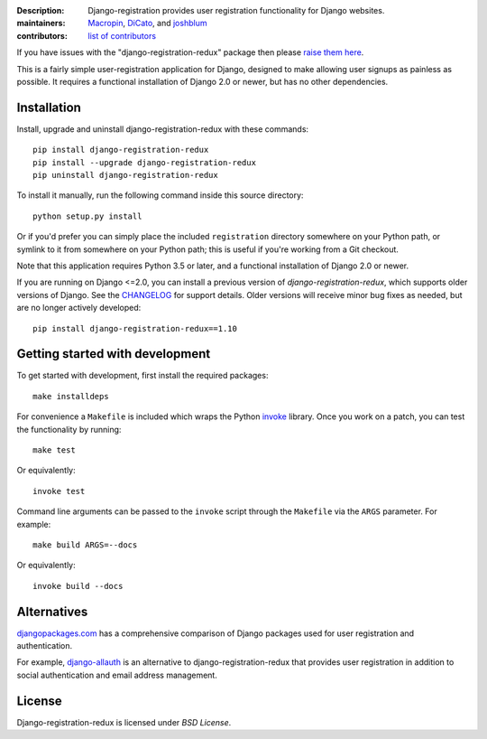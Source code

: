 .. -*-restructuredtext-*-

:Description: Django-registration provides user registration functionality for Django websites.
:maintainers: Macropin_, DiCato_, and joshblum_
:contributors: `list of contributors <https://github.com/macropin/django-registration/graphs/contributors>`_

.. _Macropin: https://github.com/macropin
.. _DiCato: https://github.com/dicato
.. _joshblum: https://github.com/joshblum

.. image:: https://travis-ci.org/macropin/django-registration.svg?branch=master
    :target: https://travis-ci.org/macropin/django-registration

.. image:: https://coveralls.io/repos/macropin/django-registration/badge.svg?branch=master
    :target: https://coveralls.io/r/macropin/django-registration/

.. image:: https://badge.fury.io/py/django-registration-redux.svg
    :target: https://pypi.python.org/pypi/django-registration-redux/

.. image:: https://readthedocs.org/projects/django-registration-redux/badge/?version=latest
    :target: http://django-registration-redux.readthedocs.org/en/latest/?badge=latest
    :alt: Documentation Status

.. image:: https://img.shields.io/pypi/pyversions/django-registration-redux.svg
    :target: https://pypi.python.org/pypi/django-registration-redux

If you have issues with the "django-registration-redux" package then please `raise them here`_.

This is a fairly simple user-registration application for Django, designed to
make allowing user signups as painless as possible. It requires a functional
installation of Django 2.0 or newer, but has no other dependencies.


Installation
------------

Install, upgrade and uninstall django-registration-redux with these commands::

    pip install django-registration-redux
    pip install --upgrade django-registration-redux
    pip uninstall django-registration-redux

To install it manually, run the following command inside this source directory::

    python setup.py install


Or if you'd prefer you can simply place the included ``registration``
directory somewhere on your Python path, or symlink to it from
somewhere on your Python path; this is useful if you're working from a
Git checkout.

Note that this application requires Python 3.5 or later, and a
functional installation of Django 2.0 or newer.

If you are running on Django <=2.0, you can install a previous version of
`django-registration-redux`, which supports older versions of Django. See the
`CHANGELOG`_ for support details. Older versions will receive minor bug fixes as
needed, but are no longer actively developed::

    pip install django-registration-redux==1.10


Getting started with development
--------------------------------

To get started with development, first install the required packages::

    make installdeps

For convenience a ``Makefile`` is included which wraps the Python `invoke
<http://www.pyinvoke.org/>`_ library. Once you work on a patch, you can test
the functionality by running::

    make test

Or equivalently::

    invoke test

Command line arguments can be passed to the ``invoke`` script through the
``Makefile`` via the ``ARGS`` parameter. For example::

    make build ARGS=--docs

Or equivalently::

    invoke build --docs

Alternatives
------------

`djangopackages.com <https://www.djangopackages.com/grids/g/registration/>`_
has a comprehensive comparison of Django packages used for user registration
and authentication.

For example, `django-allauth <http://www.intenct.nl/projects/django-allauth/>`_
is an alternative to django-registration-redux that provides user registration
in addition to social authentication and email address management.

License
-------

Django-registration-redux is licensed under `BSD License`.



.. _`available online`: https://django-registration-redux.readthedocs.org/
.. _`raise them here`: https://github.com/macropin/django-registration/issues
.. _`CHANGELOG`: https://github.com/macropin/django-registration/blob/master/CHANGELOG
